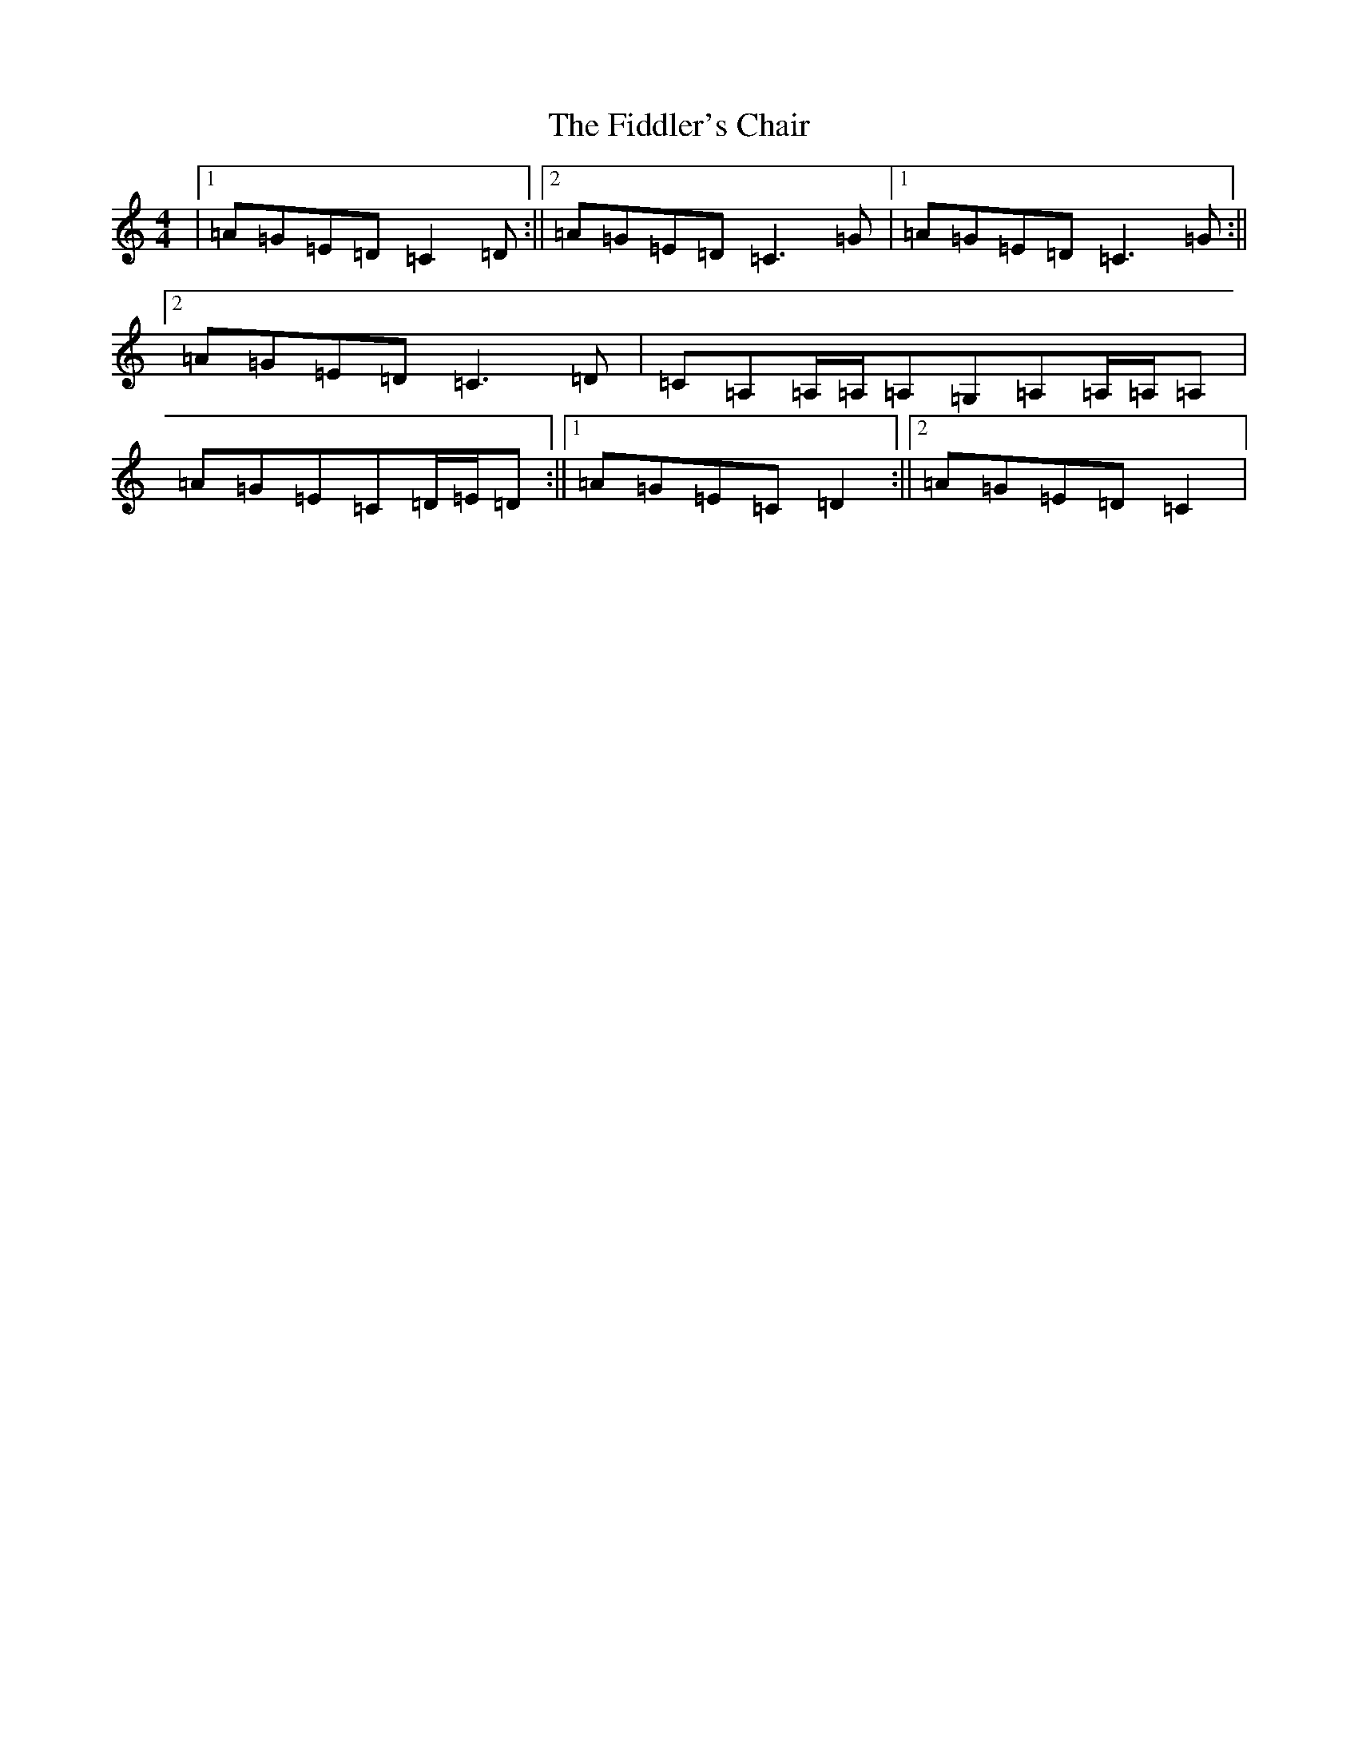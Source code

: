 X: 6715
T: Fiddler's Chair, The
S: https://thesession.org/tunes/6895#setting18481
R: reel
M:4/4
L:1/8
K: C Major
|1=A=G=E=D=C2=D:||2=A=G=E=D=C3=G|1=A=G=E=D=C3=G:||2=A=G=E=D=C3=D|=C=A,=A,/2=A,/2=A,=G,=A,=A,/2=A,/2=A,|=A=G=E=C=D/2=E/2=D:||1=A=G=E=C=D2:||2=A=G=E=D=C2|